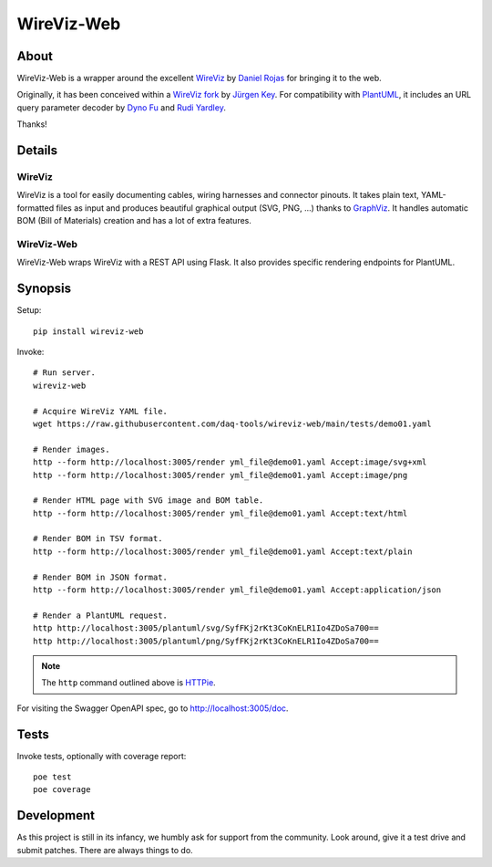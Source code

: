 ###########
WireViz-Web
###########

.. image:: https://github.com/daq-tools/wireviz-web/workflows/Tests/badge.svg
    :target: https://github.com/daq-tools/wireviz-web/actions?workflow=Tests
.. image:: https://codecov.io/gh/daq-tools/wireviz-web/branch/main/graph/badge.svg
    :target: https://codecov.io/gh/daq-tools/wireviz-web

.. image:: https://img.shields.io/pypi/v/wireviz-web.svg
    :target: https://pypi.org/project/wireviz-web/
.. image:: https://img.shields.io/github/v/tag/daq-tools/wireviz-web.svg
    :target: https://github.com/daq-tools/wireviz-web
.. image:: https://img.shields.io/pypi/dm/wireviz-web.svg
    :target: https://pypi.org/project/wireviz-web/

.. image:: https://img.shields.io/pypi/pyversions/wireviz-web.svg
    :target: https://pypi.org/project/wireviz-web/
.. image:: https://img.shields.io/badge/code%20style-black-000000.svg
    :target: https://github.com/psf/black
.. image:: https://img.shields.io/pypi/status/wireviz-web.svg
    :target: https://pypi.org/project/wireviz-web/
.. image:: https://img.shields.io/github/license/daq-tools/wireviz-web
    :target: https://github.com/daq-tools/wireviz-web/blob/main/LICENSE


*****
About
*****
WireViz-Web is a wrapper around the excellent WireViz_ by `Daniel Rojas`_
for bringing it to the web.

Originally, it has been conceived within a `WireViz fork`_ by `Jürgen Key`_.
For compatibility with PlantUML_, it includes an URL query parameter decoder
by `Dyno Fu`_ and `Rudi Yardley`_.

Thanks!


*******
Details
*******

WireViz
=======
WireViz is a tool for easily documenting cables, wiring harnesses and connector pinouts.
It takes plain text, YAML-formatted files as input and produces beautiful graphical output
(SVG, PNG, ...) thanks to GraphViz_.
It handles automatic BOM (Bill of Materials) creation and has a lot of extra features.

WireViz-Web
===========
WireViz-Web wraps WireViz with a REST API using Flask. It also provides specific rendering
endpoints for PlantUML.


********
Synopsis
********
Setup::

    pip install wireviz-web

Invoke::

    # Run server.
    wireviz-web

    # Acquire WireViz YAML file.
    wget https://raw.githubusercontent.com/daq-tools/wireviz-web/main/tests/demo01.yaml

    # Render images.
    http --form http://localhost:3005/render yml_file@demo01.yaml Accept:image/svg+xml
    http --form http://localhost:3005/render yml_file@demo01.yaml Accept:image/png

    # Render HTML page with SVG image and BOM table.
    http --form http://localhost:3005/render yml_file@demo01.yaml Accept:text/html

    # Render BOM in TSV format.
    http --form http://localhost:3005/render yml_file@demo01.yaml Accept:text/plain

    # Render BOM in JSON format.
    http --form http://localhost:3005/render yml_file@demo01.yaml Accept:application/json

    # Render a PlantUML request.
    http http://localhost:3005/plantuml/svg/SyfFKj2rKt3CoKnELR1Io4ZDoSa700==
    http http://localhost:3005/plantuml/png/SyfFKj2rKt3CoKnELR1Io4ZDoSa700==

.. note::

    The ``http`` command outlined above is HTTPie_.

For visiting the Swagger OpenAPI spec, go to http://localhost:3005/doc.


*****
Tests
*****
Invoke tests, optionally with coverage report::

    poe test
    poe coverage


***********
Development
***********
As this project is still in its infancy, we humbly ask for support from the community.
Look around, give it a test drive and submit patches. There are always things to do.


.. _WireViz: https://github.com/formatc1702/WireViz
.. _WireViz fork: https://github.com/elbosso/WireViz
.. _GraphViz: https://www.graphviz.org/
.. _PlantUML: https://plantuml.com/
.. _HTTPie: https://httpie.io/

.. _Daniel Rojas: https://github.com/formatc1702
.. _Jürgen Key: https://github.com/elbosso
.. _Dyno Fu: https://github.com/dyno
.. _Rudi Yardley: https://github.com/ryardley
